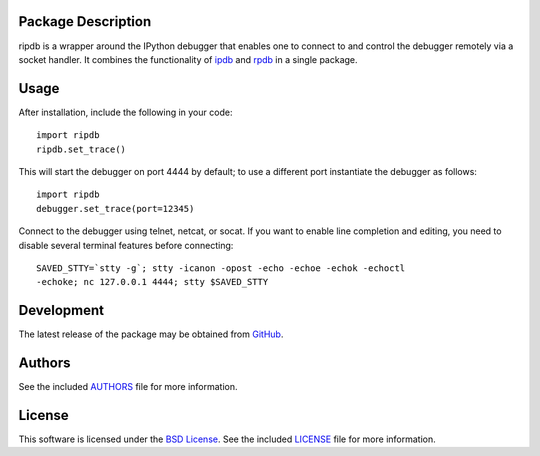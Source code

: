 Package Description
-------------------
ripdb is a wrapper around the IPython debugger that enables one to connect to
and control the debugger remotely via a socket handler. It combines
the functionality of `ipdb <https://github.com/gotcha/ipdb>`_ and `rpdb
<https://github.com/tamentis/rpdb>`_ in a single package.

.. image:: https://img.shields.io/pypi/v/ripdb.svg
    :target: https://pypi.python.org/pypi/ripdb
    :alt: Latest Version

Usage
-----
After installation, include the following in your code: ::

  import ripdb
  ripdb.set_trace()

This will start the debugger on port 4444 by default; to use a different port
instantiate the debugger as follows: ::

  import ripdb
  debugger.set_trace(port=12345)

Connect to the debugger using telnet, netcat, or socat. If you want to enable 
line completion and editing, you need to disable several terminal features 
before connecting: ::

  SAVED_STTY=`stty -g`; stty -icanon -opost -echo -echoe -echok -echoctl 
  -echoke; nc 127.0.0.1 4444; stty $SAVED_STTY

Development
-----------
The latest release of the package may be obtained from
`GitHub <tthps://github.com/lebedov/ripdb>`_.

Authors
-------
See the included `AUTHORS
<https://github.com/lebedov/ripdb/blob/master/AUTHORS.rst>`_ file for more
information.

License
-------
This software is licensed under the `BSD License
<http://www.opensource.org/licenses/bsd-license.php>`_.  See the included
`LICENSE <https://github.com/lebedov/ripdb/blob/master/LICENSE.rst>`_ file for
more information.


